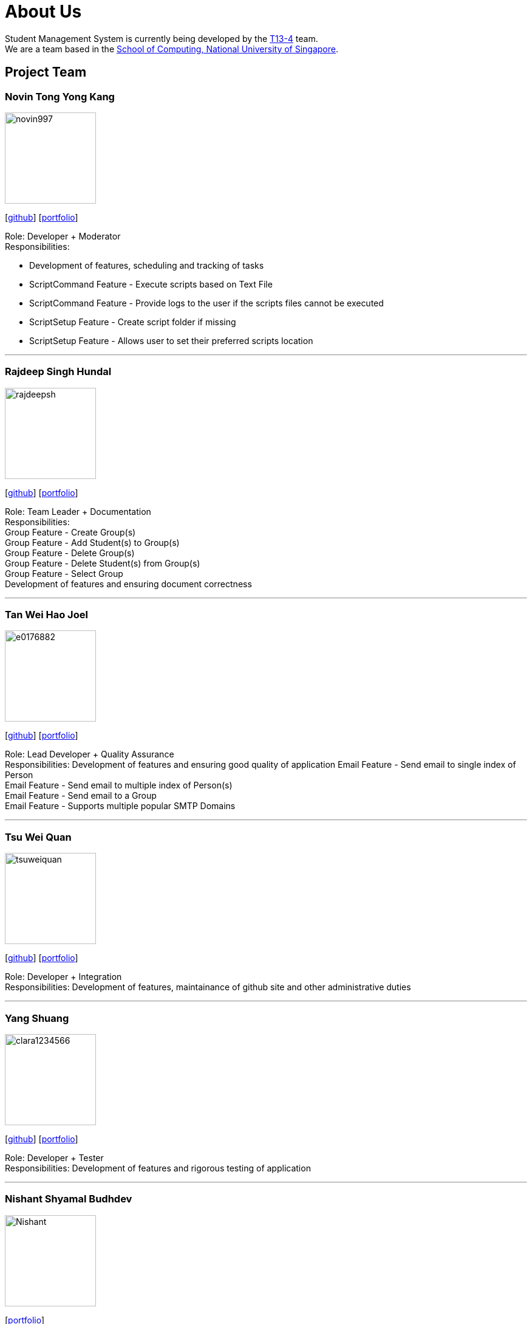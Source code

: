 = About Us
:site-section: AboutUs
:relfileprefix: team/
:imagesDir: images
:stylesDir: stylesheets

Student Management System is currently being developed by the https://github.com/orgs/CS2113-AY1819S1-T13-4/teams[T13-4] team. +
We are a team based in the http://www.comp.nus.edu.sg[School of Computing, National University of Singapore].

== Project Team

=== Novin Tong Yong Kang
image::novin997.png[width="150", align="left"]
{empty}[https://github.com/novin997[github]] [<<novin997#, portfolio>>]

Role: Developer + Moderator +
Responsibilities:

* Development of features, scheduling and tracking of tasks
* ScriptCommand Feature - Execute scripts based on Text File
* ScriptCommand Feature - Provide logs to the user if the scripts files cannot be executed
* ScriptSetup Feature - Create script folder if missing
* ScriptSetup Feature - Allows user to set their preferred scripts location

'''

=== Rajdeep Singh Hundal
image::rajdeepsh.png[width="150", align="left"]
{empty}[https://github.com/rajdeepsh[github]] [<<rajdeepsh#, portfolio>>]

Role: Team Leader + Documentation +
Responsibilities: +
Group Feature - Create Group(s) +
Group Feature - Add Student(s) to Group(s) +
Group Feature - Delete Group(s) +
Group Feature - Delete Student(s) from Group(s) +
Group Feature - Select Group +
Development of features and ensuring document correctness

'''

=== Tan Wei Hao Joel
image::e0176882.png[width="150", align="left"]
{empty}[https://github.com/E0176882[github]] [<<e0176882#, portfolio>>]

Role: Lead Developer + Quality Assurance +
Responsibilities: Development of features and ensuring good quality of application
Email Feature - Send email to single index of Person +
Email Feature - Send email to multiple index of Person(s) +
Email Feature - Send email to a Group +
Email Feature - Supports multiple popular SMTP Domains +

'''

=== Tsu Wei Quan
image::tsuweiquan.png[width="150", align="left"]
{empty}[https://github.com/Tsuweiquan[github]] [<<tsuweiquan#, portfolio>>]

Role: Developer + Integration +
Responsibilities: Development of features, maintainance of github site and other administrative duties

'''

=== Yang Shuang
image::clara1234566.png[width="150", align="left"]
{empty}[https://github.com/clara1234566[github]] [<<johndoe#, portfolio>>]

Role: Developer + Tester +
Responsibilities: Development of features and rigorous testing of application

'''

=== Nishant Shyamal Budhdev
image::Nishant.png[width="150", align="left"]
{empty}[[github]] [<<johndoe#, portfolio>>]

Role: Project Advisor

'''
